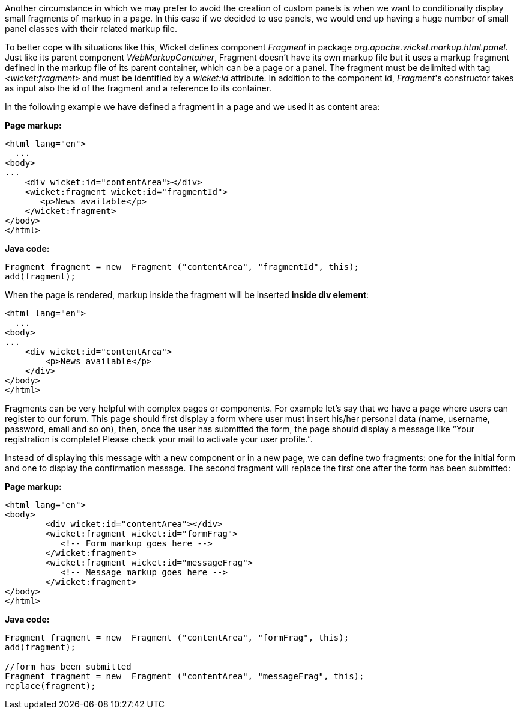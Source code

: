 
Another circumstance in which we may prefer to avoid the creation of custom panels is when we want to conditionally display small fragments of markup in a page. In this case if we decided to use panels, we would end up having a huge number of small panel classes with their related markup file.

To better cope with situations like this, Wicket defines component _Fragment_ in package _org.apache.wicket.markup.html.panel_. Just like its parent component _WebMarkupContainer_, Fragment doesn't have its own markup file but it uses a markup fragment defined in the markup file of its parent container, which can be a page or a panel. The fragment must be delimited with tag _<wicket:fragment>_ and must be identified by a _wicket:id_ attribute. In addition to the component id, _Fragment_'s constructor takes as input also the id of the fragment and a reference to its container.

In the following  example we have defined a fragment in a page and we used it as content area:

*Page markup:*

[source,html]
----
<html lang="en">
  ...
<body>
...
    <div wicket:id="contentArea"></div>
    <wicket:fragment wicket:id="fragmentId">
       <p>News available</p>
    </wicket:fragment>
</body>
</html>
----

*Java code:*

[source,java]
----
Fragment fragment = new  Fragment ("contentArea", "fragmentId", this);
add(fragment);
----

When the page is rendered, markup inside the fragment will be inserted *inside div element*:

[source,html]
----
<html lang="en">
  ...
<body>
...
    <div wicket:id="contentArea">
        <p>News available</p>
    </div>
</body>
</html>
----

Fragments can be very helpful with complex pages or components. For example let's say that we  have a page where users can register to our forum. This page should first display a form where user must insert his/her personal data (name, username, password, email and so on), then, once the user has submitted the form, the page should display a message like “Your registration is complete! Please check your mail to activate your user profile.”.

Instead of displaying this message with a new component or in a new page, we can define two fragments: one for the initial form and one to display the confirmation message. The second fragment will replace the first one after the form has been submitted:

*Page markup:*

[source,html]
----
<html lang="en">
<body>
	<div wicket:id="contentArea"></div>
	<wicket:fragment wicket:id="formFrag">
	   <!-- Form markup goes here -->
	</wicket:fragment>
	<wicket:fragment wicket:id="messageFrag">
	   <!-- Message markup goes here -->
	</wicket:fragment>
</body>
</html>
----

*Java code:*

[source,java]
----
Fragment fragment = new  Fragment ("contentArea", "formFrag", this);
add(fragment);

//form has been submitted
Fragment fragment = new  Fragment ("contentArea", "messageFrag", this);
replace(fragment);
----

